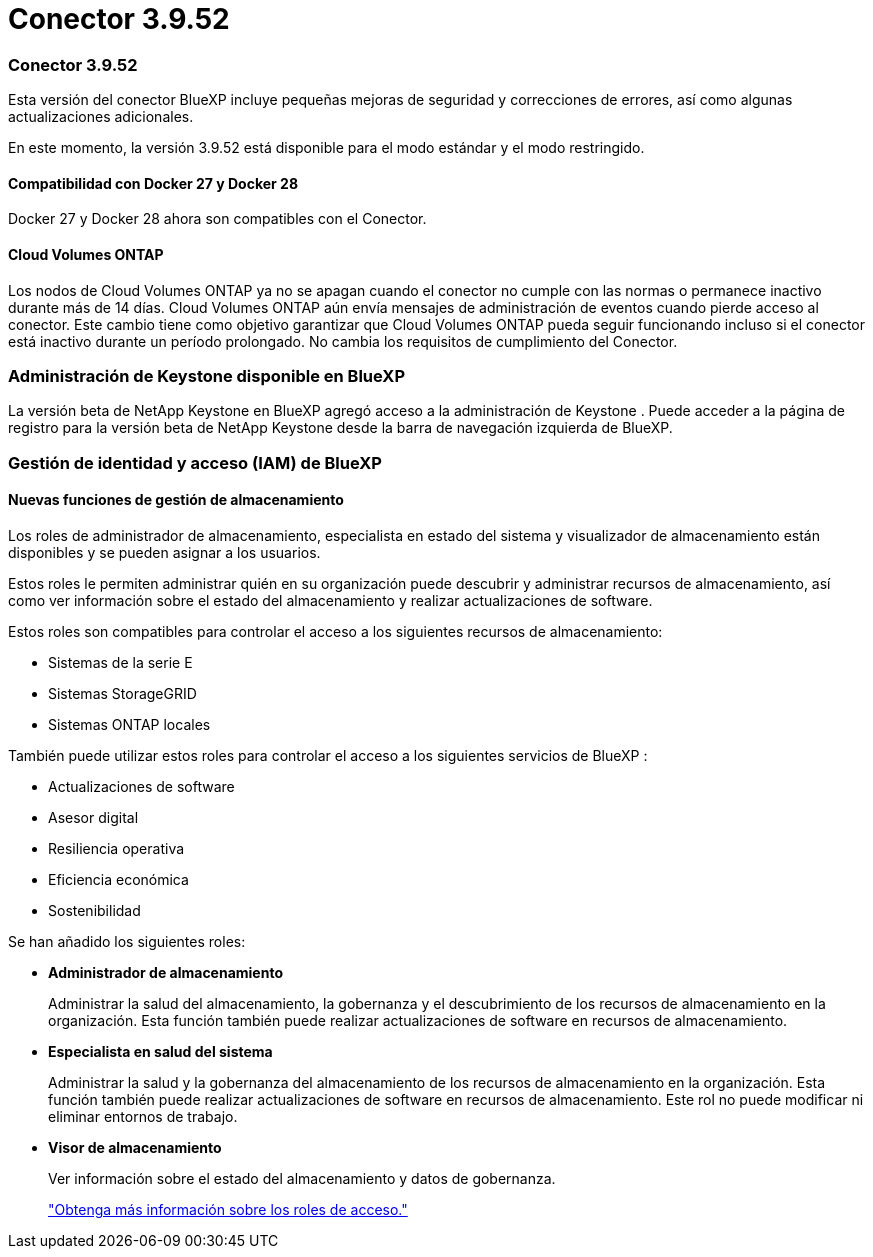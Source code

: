 = Conector 3.9.52
:allow-uri-read: 




=== Conector 3.9.52

Esta versión del conector BlueXP incluye pequeñas mejoras de seguridad y correcciones de errores, así como algunas actualizaciones adicionales.

En este momento, la versión 3.9.52 está disponible para el modo estándar y el modo restringido.



==== Compatibilidad con Docker 27 y Docker 28

Docker 27 y Docker 28 ahora son compatibles con el Conector.



==== Cloud Volumes ONTAP

Los nodos de Cloud Volumes ONTAP ya no se apagan cuando el conector no cumple con las normas o permanece inactivo durante más de 14 días.  Cloud Volumes ONTAP aún envía mensajes de administración de eventos cuando pierde acceso al conector.  Este cambio tiene como objetivo garantizar que Cloud Volumes ONTAP pueda seguir funcionando incluso si el conector está inactivo durante un período prolongado.  No cambia los requisitos de cumplimiento del Conector.



=== Administración de Keystone disponible en BlueXP

La versión beta de NetApp Keystone en BlueXP agregó acceso a la administración de Keystone .  Puede acceder a la página de registro para la versión beta de NetApp Keystone desde la barra de navegación izquierda de BlueXP.



=== Gestión de identidad y acceso (IAM) de BlueXP



==== Nuevas funciones de gestión de almacenamiento

Los roles de administrador de almacenamiento, especialista en estado del sistema y visualizador de almacenamiento están disponibles y se pueden asignar a los usuarios.

Estos roles le permiten administrar quién en su organización puede descubrir y administrar recursos de almacenamiento, así como ver información sobre el estado del almacenamiento y realizar actualizaciones de software.

Estos roles son compatibles para controlar el acceso a los siguientes recursos de almacenamiento:

* Sistemas de la serie E
* Sistemas StorageGRID
* Sistemas ONTAP locales


También puede utilizar estos roles para controlar el acceso a los siguientes servicios de BlueXP :

* Actualizaciones de software
* Asesor digital
* Resiliencia operativa
* Eficiencia económica
* Sostenibilidad


Se han añadido los siguientes roles:

* *Administrador de almacenamiento*
+
Administrar la salud del almacenamiento, la gobernanza y el descubrimiento de los recursos de almacenamiento en la organización.  Esta función también puede realizar actualizaciones de software en recursos de almacenamiento.

* *Especialista en salud del sistema*
+
Administrar la salud y la gobernanza del almacenamiento de los recursos de almacenamiento en la organización.  Esta función también puede realizar actualizaciones de software en recursos de almacenamiento.  Este rol no puede modificar ni eliminar entornos de trabajo.

* *Visor de almacenamiento*
+
Ver información sobre el estado del almacenamiento y datos de gobernanza.

+
link:https://docs.netapp.com/us-en/bluexp-setup-admin/reference-iam-predefined-roles.html["Obtenga más información sobre los roles de acceso."^]


